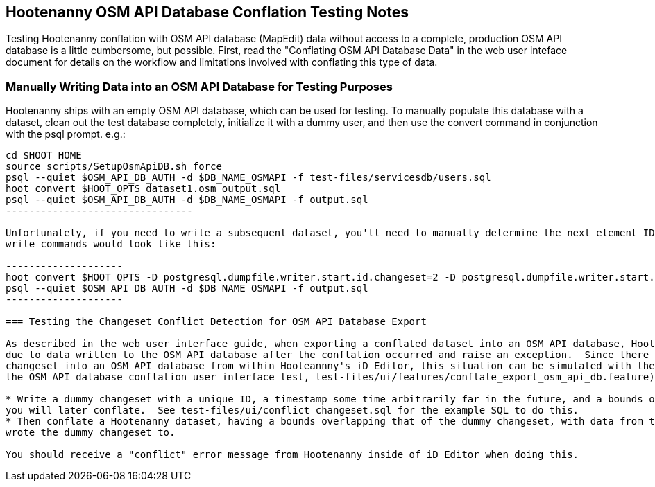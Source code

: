 
== Hootenanny OSM API Database Conflation Testing Notes

Testing Hootenanny conflation with OSM API database (MapEdit) data without access to a complete, production OSM API database is a little 
cumbersome, but possible.  First, read the "Conflating OSM API Database Data" in the web user inteface document for details on the workflow and 
limitations involved with conflating this type of data.

=== Manually Writing Data into an OSM API Database for Testing Purposes

Hootenanny ships with an empty OSM API database, which can be used for testing.  To manually populate this database with a dataset, clean out 
the test database completely, initialize it with a dummy user, and then use the convert command in conjunction with the psql prompt.  e.g.:

-------------------------------
cd $HOOT_HOME
source scripts/SetupOsmApiDB.sh force
psql --quiet $OSM_API_DB_AUTH -d $DB_NAME_OSMAPI -f test-files/servicesdb/users.sql
hoot convert $HOOT_OPTS dataset1.osm output.sql
psql --quiet $OSM_API_DB_AUTH -d $DB_NAME_OSMAPI -f output.sql
--------------------------------

Unfortunately, if you need to write a subsequent dataset, you'll need to manually determine the next element ID sequences by examining your database contents and finding out how many nodes/ways/relation were written by your initial write operation (this will be fixed in https://github.com/ngageoint/hootenanny/issues/796).  So, if your previous write operation wrote two nodes, one way, and one relation, your next set of 
write commands would look like this:

--------------------
hoot convert $HOOT_OPTS -D postgresql.dumpfile.writer.start.id.changeset=2 -D postgresql.dumpfile.writer.start.id.node=3 -D postgresql.dumpfile.writer.start.id.way=2 -D postgresql.dumpfile.writer.start.id.relation=2 dataset2.osm output.sql
psql --quiet $OSM_API_DB_AUTH -d $DB_NAME_OSMAPI -f output.sql
--------------------

=== Testing the Changeset Conflict Detection for OSM API Database Export

As described in the web user interface guide, when exporting a conflated dataset into an OSM API database, Hootenanny will detect any conflicts
due to data written to the OSM API database after the conflation occurred and raise an exception.  Since there is no way to upload a conflicting
changeset into an OSM API database from within Hooteannny's iD Editor, this situation can be simulated with the following steps (as used in 
the OSM API database conflation user interface test, test-files/ui/features/conflate_export_osm_api_db.feature):

* Write a dummy changeset with a unique ID, a timestamp some time arbitrarily far in the future, and a bounds overlapping with some data that 
you will later conflate.  See test-files/ui/conflict_changeset.sql for the example SQL to do this.
* Then conflate a Hootenanny dataset, having a bounds overlapping that of the dummy changeset, with data from the same OSM API database you 
wrote the dummy changeset to.

You should receive a "conflict" error message from Hootenanny inside of iD Editor when doing this.



